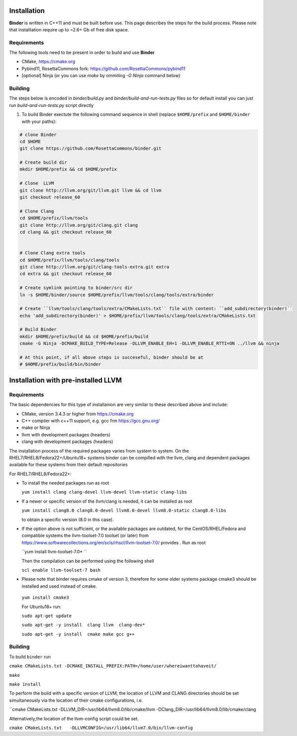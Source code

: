 Installation
============
**Binder** is written in C++11 and must be built before use. This page describes the steps for the build process. Please note that installiation require up to ~2.6+ Gb of free disk space.



Requirements
************
The following tools need to be present in order to build and use **Binder**

- CMake, https://cmake.org
- Pybind11, RosettaCommons fork: https://github.com/RosettaCommons/pybind11
- [optional] Ninja (or you can use `make` by ommiting `-G Ninja` command below)



Building
********
The steps below is encoded in `binder/build.py` and `binder/build-and-run-tests.py` files so for default install you can just run `build-and-run-tests.py` script directly


#. To build Binder exectute the following command sequence in shell (replace ``$HOME/prefix`` and ``$HOME/binder`` with your paths):

.. code-block:: bash

  # clone Binder
  cd $HOME
  git clone https://github.com/RosettaCommons/binder.git

  # Create build dir
  mkdir $HOME/prefix && cd $HOME/prefix

  # Clone  LLVM
  git clone http://llvm.org/git/llvm.git llvm && cd llvm
  git checkout release_60

  # Clone Clang
  cd $HOME/prefix/llvm/tools
  git clone http://llvm.org/git/clang.git clang
  cd clang && git checkout release_60


  # Clone Clang extra tools
  cd $HOME/prefix/llvm/tools/clang/tools
  git clone http://llvm.org/git/clang-tools-extra.git extra
  cd extra && git checkout release_60

  # Create symlink pointing to binder/src dir
  ln -s $HOME/binder/source $HOME/prefix/llvm/tools/clang/tools/extra/binder

  # Create ``llvm/tools/clang/tools/extra/CMakeLists.txt`` file with content: ``add_subdirectory(binder)``
  echo 'add_subdirectory(binder)' > $HOME/prefix/llvm/tools/clang/tools/extra/CMakeLists.txt

  # Build Binder
  mkdir $HOME/prefix/build && cd $HOME/prefix/build
  cmake -G Ninja -DCMAKE_BUILD_TYPE=Release -DLLVM_ENABLE_EH=1 -DLLVM_ENABLE_RTTI=ON ../llvm && ninja

  # At this point, if all above steps is succeseful, binder should be at
  # $HOME/prefix/build/bin/binder


Installation with pre-installed LLVM 
============
Requirements
************
The basic dependencies for this type of installanion are very similar to these described above and include:

- CMake, version 3.4.3 or higher from https://cmake.org 
- C++ compiler with c++11 support, e.g. gcc frm  https://gcc.gnu.org/  
- make or Ninja 
- llvm with development packages (headers)
- clang  with development packages (headers)

The installation process of the required packages varies from system to system.
On the RHEL7/RHEL8/Fedora22+/Ubuntu18+  systems binder can be compilled with the llvm, clang and dependent packages available 
for these systems from their default repositories
 
 
For RHEL7/RHEL8/Fedora22+:

- To install the needed packages   run as root 
 
  ``yum install clang clang-devel llvm-devel llvm-static clang-libs``
  
- If a newer or specific version of the llvm/clang is needed, it can be installed  as root
  
  ``yum install clang8.0 clang8.0-devel llvm8.0-devel llvm8.0-static clang8.0-libs``
   
  to obtain a specific version (8.0 in this case).
    
- If the option above is not sufficient, or the available packages are outdated, for the 
  CentOS/RHEL/Fedora and compatible systems the llvm-toolset-7.0 toolset (or later) from
  https://www.softwarecollections.org/en/scls/rhscl/llvm-toolset-7.0/ provides . Run as root
  
  ``yum install llvm-toolset-7.0* ``
  
  Then the compilation can be performed using the following shell
 
  ``scl enable llvm-toolset-7 bash``
 
- Please note that binder requires cmake of version 3, therefore for some older systems
  package cmake3 should be installed and used instead of cmake.
 
 ``yum install cmake3``
 
 
 For Ubuntu18+ run:
 
 ``sudo apt-get update``
 
 ``sudo apt-get -y install  clang llvm  clang-dev*``
 
 ``sudo apt-get -y install  cmake make gcc g++``


Building
********
To build ``binder`` run

``cmake CMakeLists.txt -DCMAKE_INSTALL_PREFIX:PATH=/home/user/whereiwanttohaveit/``

``make``

``make install``

To perform the build with a specific version of LLVM, the location of LLVM and CLANG directories 
should be set simultaneously via the location of their cmake configurations, i.e.

``cmake CMakeLists.txt   -DLLVM_DIR=/usr/lib64/llvm8.0/lib/cmake/llvm -DClang_DIR=/usr/lib64/llvm8.0/lib/cmake/clang

Alternatively,the location of the llvm-config script could be set.

``cmake CMakeLists.txt   -DLLVMCONFIG=/usr/lib64/llvm7.0/bin/llvm-config``




